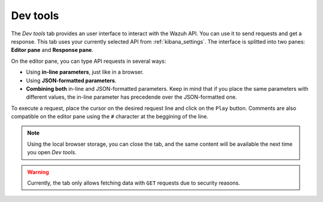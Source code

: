 .. Copyright (C) 2018 Wazuh, Inc.

.. _kibana_dev_tools:

Dev tools
=========

The *Dev tools* tab provides an user interface to interact with the Wazuh API. You can use it to send requests and get a response. This tab uses your currently selected API from :ref:`kibana_settings`. The interface is splitted into two panes: **Editor pane** and **Response pane**.

.. image:: ../../../images/kibana-app/features/dev-tools/dev-tools.png
  :align: center
  :width: 100%

On the editor pane, you can type API requests in several ways:

- Using **in-line parameters**, just like in a browser.
- Using **JSON-formatted parameters**.
- **Combining both** in-line and JSON-formatted parameters. Keep in mind that if you place the same parameters with different values, the in-line parameter has precedende over the JSON-formatted one.

To execute a request, place the cursor on the desired request line and click on the ``Play`` button. Comments are also compatible on the editor pane using the ``#`` character at the beggining of the line.

.. note::

  Using the local browser storage, you can close the tab, and the same content will be available the next time you open *Dev tools*.

.. warning::

  Currently, the tab only allows fetching data with ``GET`` requests due to security reasons.

